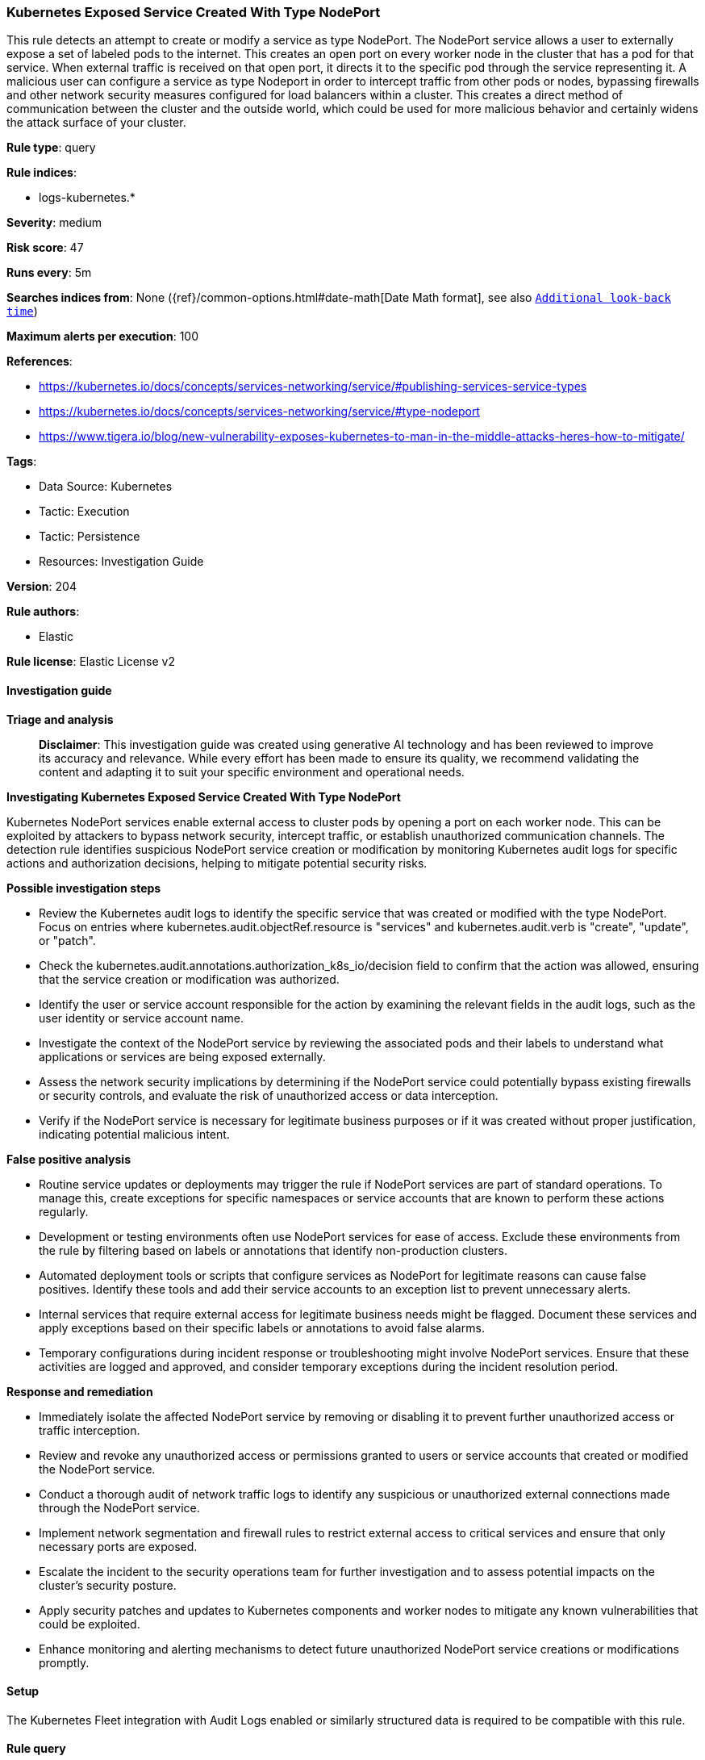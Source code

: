 [[prebuilt-rule-8-17-4-kubernetes-exposed-service-created-with-type-nodeport]]
=== Kubernetes Exposed Service Created With Type NodePort

This rule detects an attempt to create or modify a service as type NodePort. The NodePort service allows a user to externally expose a set of labeled pods to the internet. This creates an open port on every worker node in the cluster that has a pod for that service. When external traffic is received on that open port, it directs it to the specific pod through the service representing it. A malicious user can configure a service as type Nodeport in order to intercept traffic from other pods or nodes, bypassing firewalls and other network security measures configured for load balancers within a cluster. This creates a direct method of communication between the cluster and the outside world, which could be used for more malicious behavior and certainly widens the attack surface of your cluster.

*Rule type*: query

*Rule indices*: 

* logs-kubernetes.*

*Severity*: medium

*Risk score*: 47

*Runs every*: 5m

*Searches indices from*: None ({ref}/common-options.html#date-math[Date Math format], see also <<rule-schedule, `Additional look-back time`>>)

*Maximum alerts per execution*: 100

*References*: 

* https://kubernetes.io/docs/concepts/services-networking/service/#publishing-services-service-types
* https://kubernetes.io/docs/concepts/services-networking/service/#type-nodeport
* https://www.tigera.io/blog/new-vulnerability-exposes-kubernetes-to-man-in-the-middle-attacks-heres-how-to-mitigate/

*Tags*: 

* Data Source: Kubernetes
* Tactic: Execution
* Tactic: Persistence
* Resources: Investigation Guide

*Version*: 204

*Rule authors*: 

* Elastic

*Rule license*: Elastic License v2


==== Investigation guide



*Triage and analysis*


> **Disclaimer**:
> This investigation guide was created using generative AI technology and has been reviewed to improve its accuracy and relevance. While every effort has been made to ensure its quality, we recommend validating the content and adapting it to suit your specific environment and operational needs.


*Investigating Kubernetes Exposed Service Created With Type NodePort*


Kubernetes NodePort services enable external access to cluster pods by opening a port on each worker node. This can be exploited by attackers to bypass network security, intercept traffic, or establish unauthorized communication channels. The detection rule identifies suspicious NodePort service creation or modification by monitoring Kubernetes audit logs for specific actions and authorization decisions, helping to mitigate potential security risks.


*Possible investigation steps*


- Review the Kubernetes audit logs to identify the specific service that was created or modified with the type NodePort. Focus on entries where kubernetes.audit.objectRef.resource is "services" and kubernetes.audit.verb is "create", "update", or "patch".
- Check the kubernetes.audit.annotations.authorization_k8s_io/decision field to confirm that the action was allowed, ensuring that the service creation or modification was authorized.
- Identify the user or service account responsible for the action by examining the relevant fields in the audit logs, such as the user identity or service account name.
- Investigate the context of the NodePort service by reviewing the associated pods and their labels to understand what applications or services are being exposed externally.
- Assess the network security implications by determining if the NodePort service could potentially bypass existing firewalls or security controls, and evaluate the risk of unauthorized access or data interception.
- Verify if the NodePort service is necessary for legitimate business purposes or if it was created without proper justification, indicating potential malicious intent.


*False positive analysis*


- Routine service updates or deployments may trigger the rule if NodePort services are part of standard operations. To manage this, create exceptions for specific namespaces or service accounts that are known to perform these actions regularly.
- Development or testing environments often use NodePort services for ease of access. Exclude these environments from the rule by filtering based on labels or annotations that identify non-production clusters.
- Automated deployment tools or scripts that configure services as NodePort for legitimate reasons can cause false positives. Identify these tools and add their service accounts to an exception list to prevent unnecessary alerts.
- Internal services that require external access for legitimate business needs might be flagged. Document these services and apply exceptions based on their specific labels or annotations to avoid false alarms.
- Temporary configurations during incident response or troubleshooting might involve NodePort services. Ensure that these activities are logged and approved, and consider temporary exceptions during the incident resolution period.


*Response and remediation*


- Immediately isolate the affected NodePort service by removing or disabling it to prevent further unauthorized access or traffic interception.
- Review and revoke any unauthorized access or permissions granted to users or service accounts that created or modified the NodePort service.
- Conduct a thorough audit of network traffic logs to identify any suspicious or unauthorized external connections made through the NodePort service.
- Implement network segmentation and firewall rules to restrict external access to critical services and ensure that only necessary ports are exposed.
- Escalate the incident to the security operations team for further investigation and to assess potential impacts on the cluster's security posture.
- Apply security patches and updates to Kubernetes components and worker nodes to mitigate any known vulnerabilities that could be exploited.
- Enhance monitoring and alerting mechanisms to detect future unauthorized NodePort service creations or modifications promptly.

==== Setup


The Kubernetes Fleet integration with Audit Logs enabled or similarly structured data is required to be compatible with this rule.

==== Rule query


[source, js]
----------------------------------
event.dataset : "kubernetes.audit_logs"
  and kubernetes.audit.annotations.authorization_k8s_io/decision:"allow"
  and kubernetes.audit.objectRef.resource:"services"
  and kubernetes.audit.verb:("create" or "update" or "patch")
  and kubernetes.audit.requestObject.spec.type:"NodePort"

----------------------------------

*Framework*: MITRE ATT&CK^TM^

* Tactic:
** Name: Persistence
** ID: TA0003
** Reference URL: https://attack.mitre.org/tactics/TA0003/
* Technique:
** Name: External Remote Services
** ID: T1133
** Reference URL: https://attack.mitre.org/techniques/T1133/
